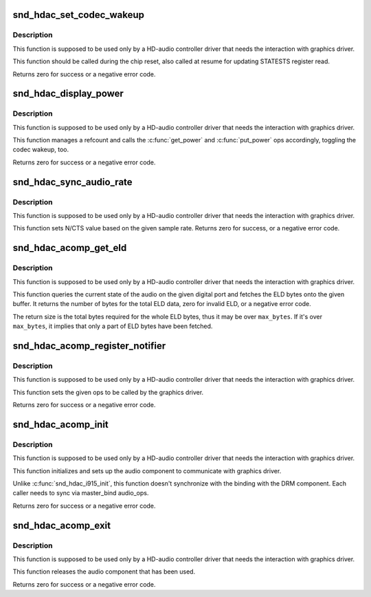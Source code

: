 .. -*- coding: utf-8; mode: rst -*-
.. src-file: sound/hda/hdac_component.c

.. _`snd_hdac_set_codec_wakeup`:

snd_hdac_set_codec_wakeup
=========================

.. c:function:: int snd_hdac_set_codec_wakeup(struct hdac_bus *bus, bool enable)

    Enable / disable HDMI/DP codec wakeup

    :param bus:
        HDA core bus
    :type bus: struct hdac_bus \*

    :param enable:
        enable or disable the wakeup
    :type enable: bool

.. _`snd_hdac_set_codec_wakeup.description`:

Description
-----------

This function is supposed to be used only by a HD-audio controller
driver that needs the interaction with graphics driver.

This function should be called during the chip reset, also called at
resume for updating STATESTS register read.

Returns zero for success or a negative error code.

.. _`snd_hdac_display_power`:

snd_hdac_display_power
======================

.. c:function:: int snd_hdac_display_power(struct hdac_bus *bus, bool enable)

    Power up / down the power refcount

    :param bus:
        HDA core bus
    :type bus: struct hdac_bus \*

    :param enable:
        power up or down
    :type enable: bool

.. _`snd_hdac_display_power.description`:

Description
-----------

This function is supposed to be used only by a HD-audio controller
driver that needs the interaction with graphics driver.

This function manages a refcount and calls the \ :c:func:`get_power`\  and
\ :c:func:`put_power`\  ops accordingly, toggling the codec wakeup, too.

Returns zero for success or a negative error code.

.. _`snd_hdac_sync_audio_rate`:

snd_hdac_sync_audio_rate
========================

.. c:function:: int snd_hdac_sync_audio_rate(struct hdac_device *codec, hda_nid_t nid, int dev_id, int rate)

    Set N/CTS based on the sample rate

    :param codec:
        HDA codec
    :type codec: struct hdac_device \*

    :param nid:
        the pin widget NID
    :type nid: hda_nid_t

    :param dev_id:
        device identifier
    :type dev_id: int

    :param rate:
        the sample rate to set
    :type rate: int

.. _`snd_hdac_sync_audio_rate.description`:

Description
-----------

This function is supposed to be used only by a HD-audio controller
driver that needs the interaction with graphics driver.

This function sets N/CTS value based on the given sample rate.
Returns zero for success, or a negative error code.

.. _`snd_hdac_acomp_get_eld`:

snd_hdac_acomp_get_eld
======================

.. c:function:: int snd_hdac_acomp_get_eld(struct hdac_device *codec, hda_nid_t nid, int dev_id, bool *audio_enabled, char *buffer, int max_bytes)

    Get the audio state and ELD via component

    :param codec:
        HDA codec
    :type codec: struct hdac_device \*

    :param nid:
        the pin widget NID
    :type nid: hda_nid_t

    :param dev_id:
        device identifier
    :type dev_id: int

    :param audio_enabled:
        the pointer to store the current audio state
    :type audio_enabled: bool \*

    :param buffer:
        the buffer pointer to store ELD bytes
    :type buffer: char \*

    :param max_bytes:
        the max bytes to be stored on \ ``buffer``\ 
    :type max_bytes: int

.. _`snd_hdac_acomp_get_eld.description`:

Description
-----------

This function is supposed to be used only by a HD-audio controller
driver that needs the interaction with graphics driver.

This function queries the current state of the audio on the given
digital port and fetches the ELD bytes onto the given buffer.
It returns the number of bytes for the total ELD data, zero for
invalid ELD, or a negative error code.

The return size is the total bytes required for the whole ELD bytes,
thus it may be over \ ``max_bytes``\ .  If it's over \ ``max_bytes``\ , it implies
that only a part of ELD bytes have been fetched.

.. _`snd_hdac_acomp_register_notifier`:

snd_hdac_acomp_register_notifier
================================

.. c:function:: int snd_hdac_acomp_register_notifier(struct hdac_bus *bus, const struct drm_audio_component_audio_ops *aops)

    Register audio component ops

    :param bus:
        HDA core bus
    :type bus: struct hdac_bus \*

    :param aops:
        audio component ops
    :type aops: const struct drm_audio_component_audio_ops \*

.. _`snd_hdac_acomp_register_notifier.description`:

Description
-----------

This function is supposed to be used only by a HD-audio controller
driver that needs the interaction with graphics driver.

This function sets the given ops to be called by the graphics driver.

Returns zero for success or a negative error code.

.. _`snd_hdac_acomp_init`:

snd_hdac_acomp_init
===================

.. c:function:: int snd_hdac_acomp_init(struct hdac_bus *bus, const struct drm_audio_component_audio_ops *aops, int (*match_master)(struct device *, void *), size_t extra_size)

    Initialize audio component

    :param bus:
        HDA core bus
    :type bus: struct hdac_bus \*

    :param aops:
        *undescribed*
    :type aops: const struct drm_audio_component_audio_ops \*

    :param int (\*match_master)(struct device \*, void \*):
        match function for finding components

    :param extra_size:
        Extra bytes to allocate
    :type extra_size: size_t

.. _`snd_hdac_acomp_init.description`:

Description
-----------

This function is supposed to be used only by a HD-audio controller
driver that needs the interaction with graphics driver.

This function initializes and sets up the audio component to communicate
with graphics driver.

Unlike \ :c:func:`snd_hdac_i915_init`\ , this function doesn't synchronize with the
binding with the DRM component.  Each caller needs to sync via master_bind
audio_ops.

Returns zero for success or a negative error code.

.. _`snd_hdac_acomp_exit`:

snd_hdac_acomp_exit
===================

.. c:function:: int snd_hdac_acomp_exit(struct hdac_bus *bus)

    Finalize audio component

    :param bus:
        HDA core bus
    :type bus: struct hdac_bus \*

.. _`snd_hdac_acomp_exit.description`:

Description
-----------

This function is supposed to be used only by a HD-audio controller
driver that needs the interaction with graphics driver.

This function releases the audio component that has been used.

Returns zero for success or a negative error code.

.. This file was automatic generated / don't edit.

